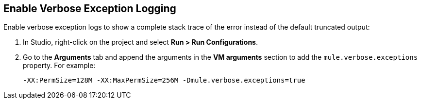 // Used in Connector troubleshooting pages.

== Enable Verbose Exception Logging

Enable verbose exception logs to show a complete stack trace of the error instead of the default truncated output:

. In Studio, right-click on the project and select *Run > Run Configurations*.
. Go to the *Arguments* tab and append the arguments in the *VM arguments* section to add the `mule.verbose.exceptions` property. For example:
+
`-XX:PermSize=128M -XX:MaxPermSize=256M -Dmule.verbose.exceptions=true`
+
